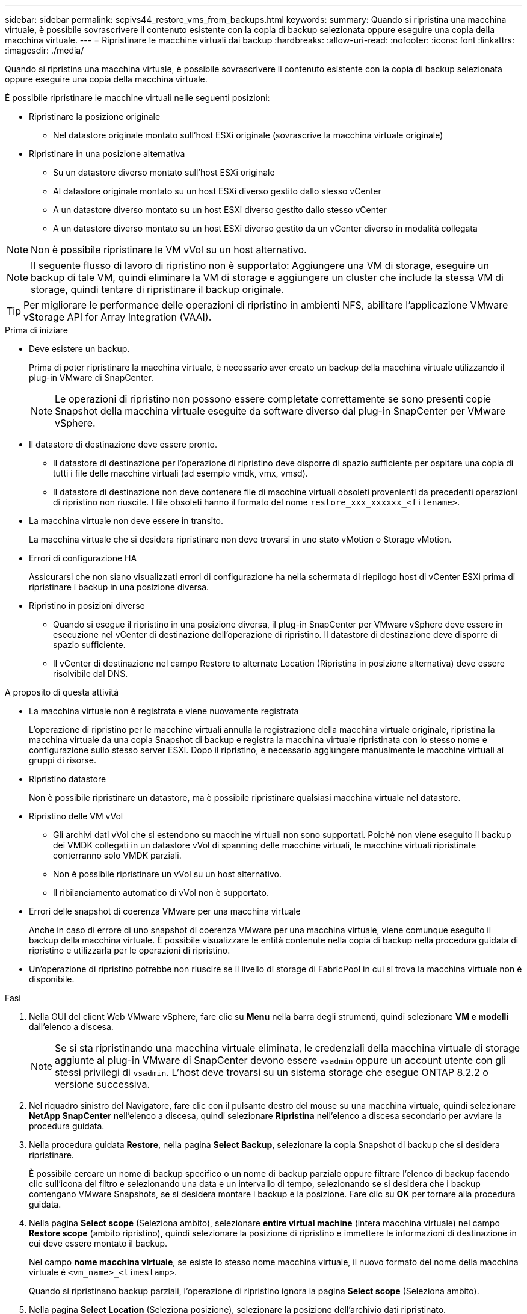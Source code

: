---
sidebar: sidebar 
permalink: scpivs44_restore_vms_from_backups.html 
keywords:  
summary: Quando si ripristina una macchina virtuale, è possibile sovrascrivere il contenuto esistente con la copia di backup selezionata oppure eseguire una copia della macchina virtuale. 
---
= Ripristinare le macchine virtuali dai backup
:hardbreaks:
:allow-uri-read: 
:nofooter: 
:icons: font
:linkattrs: 
:imagesdir: ./media/


[role="lead"]
Quando si ripristina una macchina virtuale, è possibile sovrascrivere il contenuto esistente con la copia di backup selezionata oppure eseguire una copia della macchina virtuale.

È possibile ripristinare le macchine virtuali nelle seguenti posizioni:

* Ripristinare la posizione originale
+
** Nel datastore originale montato sull'host ESXi originale (sovrascrive la macchina virtuale originale)


* Ripristinare in una posizione alternativa
+
** Su un datastore diverso montato sull'host ESXi originale
** Al datastore originale montato su un host ESXi diverso gestito dallo stesso vCenter
** A un datastore diverso montato su un host ESXi diverso gestito dallo stesso vCenter
** A un datastore diverso montato su un host ESXi diverso gestito da un vCenter diverso in modalità collegata





NOTE: Non è possibile ripristinare le VM vVol su un host alternativo.


NOTE: Il seguente flusso di lavoro di ripristino non è supportato: Aggiungere una VM di storage, eseguire un backup di tale VM, quindi eliminare la VM di storage e aggiungere un cluster che include la stessa VM di storage, quindi tentare di ripristinare il backup originale.


TIP: Per migliorare le performance delle operazioni di ripristino in ambienti NFS, abilitare l'applicazione VMware vStorage API for Array Integration (VAAI).

.Prima di iniziare
* Deve esistere un backup.
+
Prima di poter ripristinare la macchina virtuale, è necessario aver creato un backup della macchina virtuale utilizzando il plug-in VMware di SnapCenter.

+

NOTE: Le operazioni di ripristino non possono essere completate correttamente se sono presenti copie Snapshot della macchina virtuale eseguite da software diverso dal plug-in SnapCenter per VMware vSphere.

* Il datastore di destinazione deve essere pronto.
+
** Il datastore di destinazione per l'operazione di ripristino deve disporre di spazio sufficiente per ospitare una copia di tutti i file delle macchine virtuali (ad esempio vmdk, vmx, vmsd).
** Il datastore di destinazione non deve contenere file di macchine virtuali obsoleti provenienti da precedenti operazioni di ripristino non riuscite. I file obsoleti hanno il formato del nome `restore_xxx_xxxxxx_<filename>`.


* La macchina virtuale non deve essere in transito.
+
La macchina virtuale che si desidera ripristinare non deve trovarsi in uno stato vMotion o Storage vMotion.

* Errori di configurazione HA
+
Assicurarsi che non siano visualizzati errori di configurazione ha nella schermata di riepilogo host di vCenter ESXi prima di ripristinare i backup in una posizione diversa.

* Ripristino in posizioni diverse
+
** Quando si esegue il ripristino in una posizione diversa, il plug-in SnapCenter per VMware vSphere deve essere in esecuzione nel vCenter di destinazione dell'operazione di ripristino. Il datastore di destinazione deve disporre di spazio sufficiente.
** Il vCenter di destinazione nel campo Restore to alternate Location (Ripristina in posizione alternativa) deve essere risolvibile dal DNS.




.A proposito di questa attività
* La macchina virtuale non è registrata e viene nuovamente registrata
+
L'operazione di ripristino per le macchine virtuali annulla la registrazione della macchina virtuale originale, ripristina la macchina virtuale da una copia Snapshot di backup e registra la macchina virtuale ripristinata con lo stesso nome e configurazione sullo stesso server ESXi. Dopo il ripristino, è necessario aggiungere manualmente le macchine virtuali ai gruppi di risorse.

* Ripristino datastore
+
Non è possibile ripristinare un datastore, ma è possibile ripristinare qualsiasi macchina virtuale nel datastore.

* Ripristino delle VM vVol
+
** Gli archivi dati vVol che si estendono su macchine virtuali non sono supportati. Poiché non viene eseguito il backup dei VMDK collegati in un datastore vVol di spanning delle macchine virtuali, le macchine virtuali ripristinate conterranno solo VMDK parziali.
** Non è possibile ripristinare un vVol su un host alternativo.
** Il ribilanciamento automatico di vVol non è supportato.


* Errori delle snapshot di coerenza VMware per una macchina virtuale
+
Anche in caso di errore di uno snapshot di coerenza VMware per una macchina virtuale, viene comunque eseguito il backup della macchina virtuale. È possibile visualizzare le entità contenute nella copia di backup nella procedura guidata di ripristino e utilizzarla per le operazioni di ripristino.

* Un'operazione di ripristino potrebbe non riuscire se il livello di storage di FabricPool in cui si trova la macchina virtuale non è disponibile.


.Fasi
. Nella GUI del client Web VMware vSphere, fare clic su *Menu* nella barra degli strumenti, quindi selezionare *VM e modelli* dall'elenco a discesa.
+

NOTE: Se si sta ripristinando una macchina virtuale eliminata, le credenziali della macchina virtuale di storage aggiunte al plug-in VMware di SnapCenter devono essere `vsadmin` oppure un account utente con gli stessi privilegi di `vsadmin`. L'host deve trovarsi su un sistema storage che esegue ONTAP 8.2.2 o versione successiva.

. Nel riquadro sinistro del Navigatore, fare clic con il pulsante destro del mouse su una macchina virtuale, quindi selezionare *NetApp SnapCenter* nell'elenco a discesa, quindi selezionare *Ripristina* nell'elenco a discesa secondario per avviare la procedura guidata.
. Nella procedura guidata *Restore*, nella pagina *Select Backup*, selezionare la copia Snapshot di backup che si desidera ripristinare.
+
È possibile cercare un nome di backup specifico o un nome di backup parziale oppure filtrare l'elenco di backup facendo clic sull'icona del filtro e selezionando una data e un intervallo di tempo, selezionando se si desidera che i backup contengano VMware Snapshots, se si desidera montare i backup e la posizione. Fare clic su *OK* per tornare alla procedura guidata.

. Nella pagina *Select scope* (Seleziona ambito), selezionare *entire virtual machine* (intera macchina virtuale) nel campo *Restore scope* (ambito ripristino), quindi selezionare la posizione di ripristino e immettere le informazioni di destinazione in cui deve essere montato il backup.
+
Nel campo *nome macchina virtuale*, se esiste lo stesso nome macchina virtuale, il nuovo formato del nome della macchina virtuale è `<vm_name>_<timestamp>`.

+
Quando si ripristinano backup parziali, l'operazione di ripristino ignora la pagina *Select scope* (Seleziona ambito).

. Nella pagina *Select Location* (Seleziona posizione), selezionare la posizione dell'archivio dati ripristinato.
+
Nel plug-in SnapCenter per VMware vSphere 4.5 e versioni successive, è possibile selezionare lo storage secondario per i volumi FlexGroup.

. Esaminare la pagina Summary (Riepilogo) e fare clic su *Finish* (fine).
. Facoltativo: Monitorare l'avanzamento dell'operazione facendo clic su *Recent Tasks* (attività recenti) nella parte inferiore della schermata.
+
Aggiornare la schermata per visualizzare le informazioni aggiornate.



.Al termine
* Modificare l'indirizzo IP
+
Se è stato ripristinato un percorso diverso, è necessario modificare l'indirizzo IP della macchina virtuale appena creata per evitare un conflitto di indirizzi IP quando vengono configurati indirizzi IP statici.

* Aggiungere macchine virtuali ripristinate ai gruppi di risorse
+
Sebbene le macchine virtuali vengano ripristinate, non vengono automaticamente aggiunte ai gruppi di risorse precedenti. Pertanto, è necessario aggiungere manualmente le macchine virtuali ripristinate ai gruppi di risorse appropriati.


